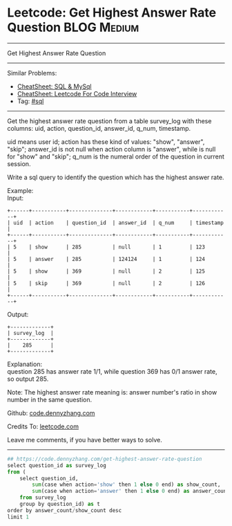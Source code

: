 * Leetcode: Get Highest Answer Rate Question                                              :BLOG:Medium:
#+STARTUP: showeverything
#+OPTIONS: toc:nil \n:t ^:nil creator:nil d:nil
:PROPERTIES:
:type:     sql
:END:
---------------------------------------------------------------------
Get Highest Answer Rate Question
---------------------------------------------------------------------
#+BEGIN_HTML
<a href="https://github.com/dennyzhang/code.dennyzhang.com/tree/master/problems/get-highest-answer-rate-question"><img align="right" width="200" height="183" src="https://www.dennyzhang.com/wp-content/uploads/denny/watermark/github.png" /></a>
#+END_HTML
Similar Problems:
- [[https://cheatsheet.dennyzhang.com/cheatsheet-mysql-A4][CheatSheet: SQL & MySql]]
- [[https://cheatsheet.dennyzhang.com/cheatsheet-leetcode-A4][CheatSheet: Leetcode For Code Interview]]
- Tag: [[https://code.dennyzhang.com/review-sql][#sql]]
---------------------------------------------------------------------
Get the highest answer rate question from a table survey_log with these columns: uid, action, question_id, answer_id, q_num, timestamp.

uid means user id; action has these kind of values: "show", "answer", "skip"; answer_id is not null when action column is "answer", while is null for "show" and "skip"; q_num is the numeral order of the question in current session.

Write a sql query to identify the question which has the highest answer rate.

Example:
Input:
#+BEGIN_EXAMPLE
+------+-----------+--------------+------------+-----------+------------+
| uid  | action    | question_id  | answer_id  | q_num     | timestamp  |
+------+-----------+--------------+------------+-----------+------------+
| 5    | show      | 285          | null       | 1         | 123        |
| 5    | answer    | 285          | 124124     | 1         | 124        |
| 5    | show      | 369          | null       | 2         | 125        |
| 5    | skip      | 369          | null       | 2         | 126        |
+------+-----------+--------------+------------+-----------+------------+
#+END_EXAMPLE

Output:
#+BEGIN_EXAMPLE
+-------------+
| survey_log  |
+-------------+
|    285      |
+-------------+
#+END_EXAMPLE

Explanation:
question 285 has answer rate 1/1, while question 369 has 0/1 answer rate, so output 285.

Note: The highest answer rate meaning is: answer number's ratio in show number in the same question.

Github: [[https://github.com/dennyzhang/code.dennyzhang.com/tree/master/problems/get-highest-answer-rate-question][code.dennyzhang.com]]

Credits To: [[https://leetcode.com/problems/get-highest-answer-rate-question/description/][leetcode.com]]

Leave me comments, if you have better ways to solve.
---------------------------------------------------------------------
#+BEGIN_SRC python
## https://code.dennyzhang.com/get-highest-answer-rate-question
select question_id as survey_log
from (
    select question_id, 
        sum(case when action='show' then 1 else 0 end) as show_count,
        sum(case when action='answer' then 1 else 0 end) as answer_count
    from survey_log
    group by question_id) as t
order by answer_count/show_count desc
limit 1
#+END_SRC

#+BEGIN_HTML
<div style="overflow: hidden;">
<div style="float: left; padding: 5px"> <a href="https://www.linkedin.com/in/dennyzhang001"><img src="https://www.dennyzhang.com/wp-content/uploads/sns/linkedin.png" alt="linkedin" /></a></div>
<div style="float: left; padding: 5px"><a href="https://github.com/dennyzhang"><img src="https://www.dennyzhang.com/wp-content/uploads/sns/github.png" alt="github" /></a></div>
<div style="float: left; padding: 5px"><a href="https://www.dennyzhang.com/slack" target="_blank" rel="nofollow"><img src="https://www.dennyzhang.com/wp-content/uploads/sns/slack.png" alt="slack"/></a></div>
</div>
#+END_HTML
